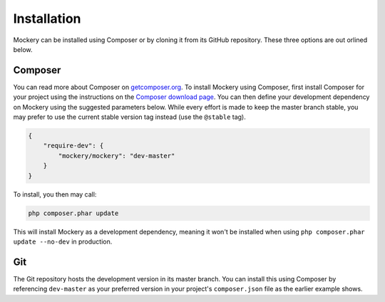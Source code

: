 .. index::
    single: Installation

Installation
============

Mockery can be installed using Composer or by cloning it from its GitHub
repository.  These three options are out orlined below.

Composer
--------

You can read more about Composer on `getcomposer.org <https://getcomposer.org>`_.
To install Mockery using Composer, first install Composer for your project
using the instructions on the `Composer download page <https://getcomposer.org/download/>`_.
You can then define your development dependency on Mockery using the suggested
parameters below. While every effort is made to keep the master branch stable,
you may prefer to use the current stable version tag instead (use the
``@stable`` tag).

.. code-block:: json

    {
        "require-dev": {
            "mockery/mockery": "dev-master"
        }
    }

To install, you then may call:

.. code-block:: bash

    php composer.phar update

This will install Mockery as a development dependency, meaning it won't be
installed when using ``php composer.phar update --no-dev`` in production.

Git
---

The Git repository hosts the development version in its master branch. You can
install this using Composer by referencing ``dev-master`` as your preferred
version in your project's ``composer.json`` file as the earlier example shows.
